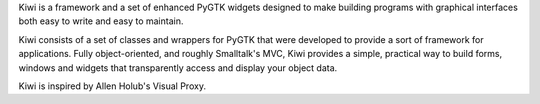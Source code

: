 Kiwi is a framework and a set of enhanced PyGTK widgets designed to
make building programs with graphical interfaces both easy to write
and easy to maintain.

Kiwi consists of a set of classes and wrappers for PyGTK that were
developed to provide a sort of framework for applications. Fully
object-oriented, and roughly Smalltalk's MVC, Kiwi provides a simple,
practical way to build forms, windows and widgets that transparently
access and display your object data.

Kiwi is inspired by Allen Holub's Visual Proxy.


